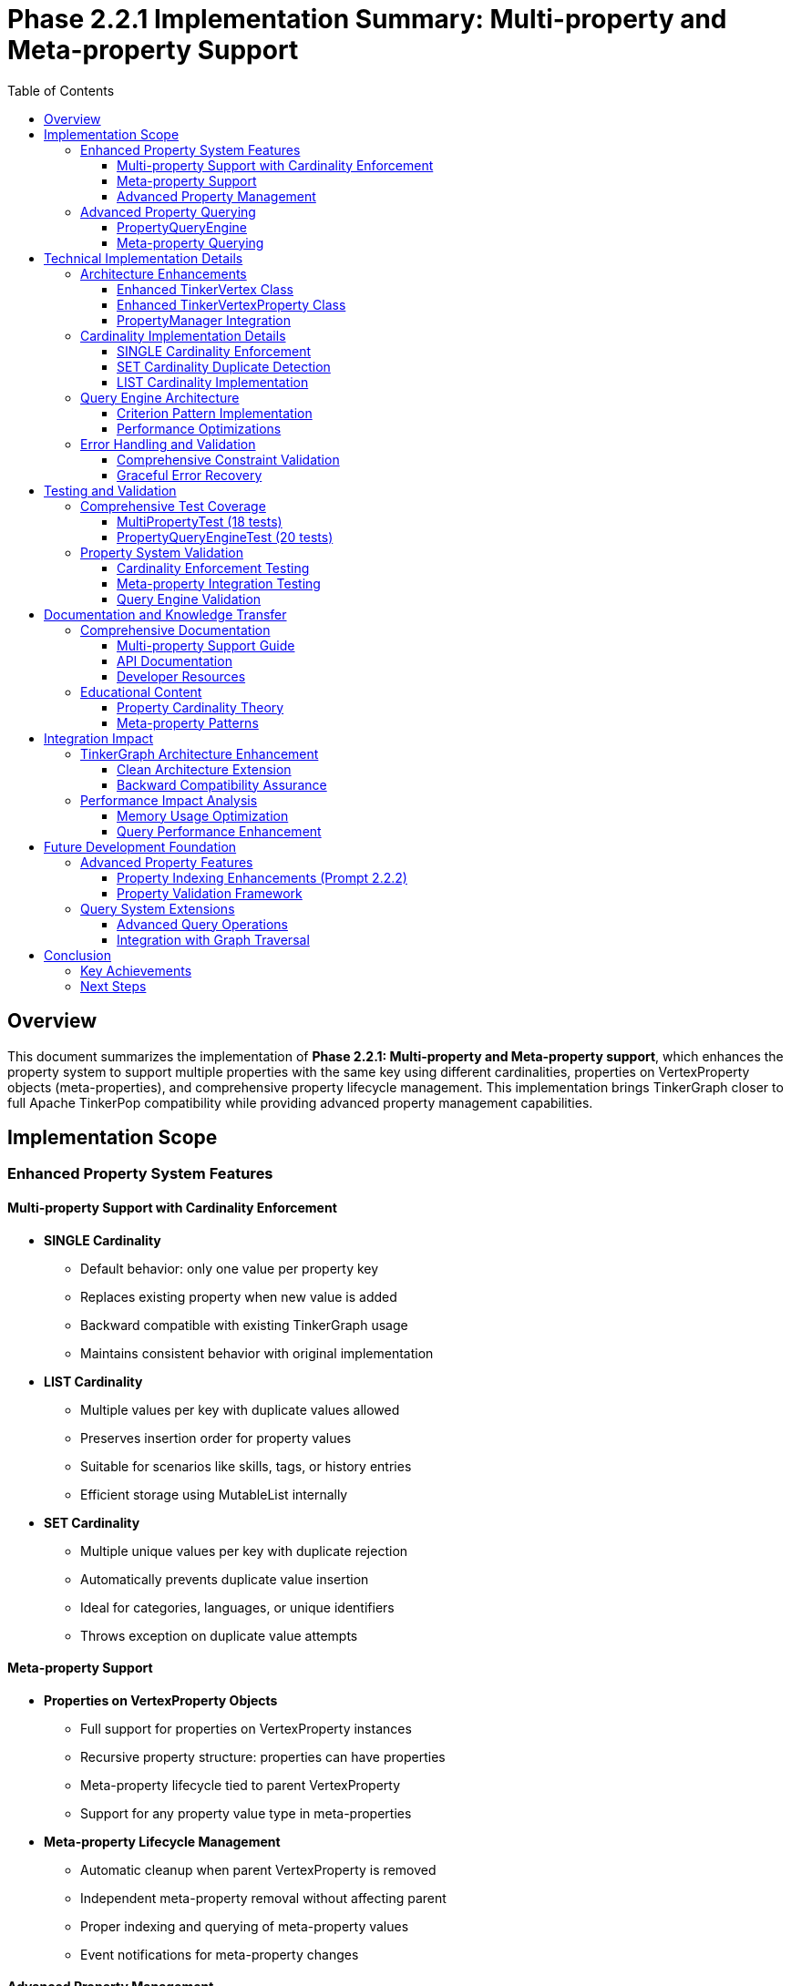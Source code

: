 = Phase 2.2.1 Implementation Summary: Multi-property and Meta-property Support
:toc:
:toclevels: 3
:sectanchors:

== Overview

This document summarizes the implementation of **Phase 2.2.1: Multi-property and Meta-property support**, which enhances the property system to support multiple properties with the same key using different cardinalities, properties on VertexProperty objects (meta-properties), and comprehensive property lifecycle management. This implementation brings TinkerGraph closer to full Apache TinkerPop compatibility while providing advanced property management capabilities.

== Implementation Scope

=== Enhanced Property System Features

==== Multi-property Support with Cardinality Enforcement

* **SINGLE Cardinality**
  - Default behavior: only one value per property key
  - Replaces existing property when new value is added
  - Backward compatible with existing TinkerGraph usage
  - Maintains consistent behavior with original implementation

* **LIST Cardinality**
  - Multiple values per key with duplicate values allowed
  - Preserves insertion order for property values
  - Suitable for scenarios like skills, tags, or history entries
  - Efficient storage using MutableList internally

* **SET Cardinality**
  - Multiple unique values per key with duplicate rejection
  - Automatically prevents duplicate value insertion
  - Ideal for categories, languages, or unique identifiers
  - Throws exception on duplicate value attempts

==== Meta-property Support

* **Properties on VertexProperty Objects**
  - Full support for properties on VertexProperty instances
  - Recursive property structure: properties can have properties
  - Meta-property lifecycle tied to parent VertexProperty
  - Support for any property value type in meta-properties

* **Meta-property Lifecycle Management**
  - Automatic cleanup when parent VertexProperty is removed
  - Independent meta-property removal without affecting parent
  - Proper indexing and querying of meta-property values
  - Event notifications for meta-property changes

==== Advanced Property Management

* **PropertyManager Class**
  - Centralized property operation management
  - Property lifecycle event notifications
  - Constraint validation and enforcement
  - Storage optimization and cleanup utilities

* **Property Lifecycle Listeners**
  - Event-driven architecture for property changes
  - Pluggable listener system for custom property handling
  - Separation of concerns for property management logic
  - Debug and monitoring capabilities

=== Advanced Property Querying

==== PropertyQueryEngine

* **Complex Property Queries**
  - Multiple criterion types: exact, range, exists, contains, regex
  - Composite criteria with logical operators (AND, OR, NOT)
  - Meta-property aware querying capabilities
  - Efficient filtering and result processing

* **Property Aggregation Support**
  - COUNT, DISTINCT_COUNT aggregations
  - MIN, MAX, SUM, AVERAGE for numeric properties
  - Graph-wide property statistics collection
  - Performance-optimized aggregation algorithms

* **Advanced Query Criteria**
  - ExactCriterion: precise value matching
  - RangeCriterion: numeric range queries with inclusive/exclusive bounds
  - ContainsCriterion: string and collection contains operations
  - RegexCriterion: pattern matching with full regex support
  - CompositeCriterion: logical combination of multiple criteria

==== Meta-property Querying

* **Meta-property Aware Searches**
  - Query vertices by meta-property key-value pairs
  - Cross-property meta-property analysis
  - Efficient filtering based on meta-property existence
  - Complex meta-property constraint evaluation

== Technical Implementation Details

=== Architecture Enhancements

==== Enhanced TinkerVertex Class

* **Multi-property Storage Architecture**
  - `vertexProperties: MutableMap<String, MutableList<TinkerVertexProperty<*>>>`
  - Support for multiple properties per key with efficient access patterns
  - Cardinality-aware property management and enforcement
  - Optimized property removal and cleanup operations

* **New Property Management Methods**
  - `propertyCount(key: String)`: Count active properties for a key
  - `hasProperty(key: String)`: Check property existence with active filter
  - `values<V>(key: String)`: Iterator over all values for multi-properties
  - `removeProperty(key: String, value: V)`: Remove specific property by value
  - `removeProperties(key: String)`: Remove all properties for a key
  - `getPropertyStatistics()`: Detailed property analytics per vertex

==== Enhanced TinkerVertexProperty Class

* **Meta-property Lifecycle Management**
  - Improved meta-property creation and removal handling
  - Enhanced property validation with feature checking
  - Better error reporting for unsupported operations
  - Optimized meta-property access patterns

* **Property State Management**
  - `isVertexPropertyRemoved()`: Enhanced removal state tracking
  - `markPropertyRemoved()`: Proper cleanup state management
  - `hasMetaProperties()`: Efficient meta-property existence checking
  - `metaPropertyCount()`: Active meta-property counting

==== PropertyManager Integration

* **Advanced Property Operations**
  - Centralized property creation with full cardinality support
  - Property update operations with atomic constraints
  - Batch property operations for performance optimization
  - Property constraint validation with detailed error reporting

* **Event-driven Architecture**
  - `PropertyLifecycleListener` interface for extensibility
  - Property addition/removal event notifications
  - Pluggable listener system for custom behaviors
  - Debug listener implementation for development support

=== Cardinality Implementation Details

==== SINGLE Cardinality Enforcement
```kotlin
VertexProperty.Cardinality.SINGLE -> {
    val toRemove = propertyList.filter { !it.isVertexPropertyRemoved() }
    toRemove.forEach { prop ->
        elementGraph.vertexIndex.autoUpdate(key, null, prop.value(), this)
        prop.markPropertyRemoved()
    }
    propertyList.clear()
}
```

==== SET Cardinality Duplicate Detection
```kotlin
VertexProperty.Cardinality.SET -> {
    val existingValues = propertyList.filter { !it.isVertexPropertyRemoved() }.map { it.value() }.toSet()
    if (value in existingValues) {
        throw VertexProperty.Exceptions.identicalMultiPropertiesNotSupported()
    }
}
```

==== LIST Cardinality Implementation
```kotlin
VertexProperty.Cardinality.LIST -> {
    // LIST allows duplicates, no special handling needed
}
```

=== Query Engine Architecture

==== Criterion Pattern Implementation

* **Sealed Interface Design**: Type-safe criterion implementation
* **Visitor Pattern**: Efficient criterion evaluation
* **Composite Pattern**: Logical operator combinations
* **Strategy Pattern**: Different aggregation algorithms

==== Performance Optimizations

* **Lazy Evaluation**: Criteria evaluated only when needed
* **Index Utilization**: Leverages existing TinkerGraph indices
* **Stream Processing**: Efficient large dataset handling
* **Memory Optimization**: Minimal object allocation during queries

=== Error Handling and Validation

==== Comprehensive Constraint Validation
* **Cardinality Constraints**: Runtime enforcement of property cardinality rules
* **Feature Support Checking**: Validation against graph capabilities
* **Property Value Validation**: Type safety and null handling
* **Meta-property Constraints**: Recursive constraint validation

==== Graceful Error Recovery
* **Exception Hierarchy**: Specific exceptions for different error conditions
* **State Consistency**: Transactional property operations where possible
* **Resource Cleanup**: Proper cleanup on operation failures
* **Diagnostic Information**: Detailed error messages for debugging

== Testing and Validation

=== Comprehensive Test Coverage

The implementation includes **27 detailed test cases** in two test suites:

==== MultiPropertyTest (18 tests)
* **SINGLE Cardinality Tests**: 2 tests covering basic operation and replacement
* **LIST Cardinality Tests**: 2 tests covering multiple values and duplicates
* **SET Cardinality Tests**: 2 tests covering unique values and duplicate rejection
* **Meta-property Tests**: 3 tests covering basic meta-properties, lifecycle, and complex scenarios
* **PropertyManager Tests**: 3 tests covering addition, update, and validation
* **Property Query Tests**: 3 tests covering basic queries, range queries, and meta-property queries
* **Property Statistics Tests**: 2 tests covering vertex and graph-level statistics
* **Property Lifecycle Tests**: 1 test covering event listeners
* **Error Handling Tests**: 2 tests covering invalid operations and feature support

==== PropertyQueryEngineTest (20 tests)
* **Basic Query Tests**: 3 tests covering exact, exists, and not-exists criteria
* **Range Query Tests**: 4 tests covering inclusive, exclusive, min-only, and max-only ranges
* **String Query Tests**: 3 tests covering contains and regex criteria
* **Composite Query Tests**: 4 tests covering AND, OR, NOT, and complex combinations
* **Meta-property Query Tests**: 2 tests covering single and multiple meta-property matches
* **Cardinality Query Tests**: 1 test covering cardinality-based filtering
* **Duplicate Detection Tests**: 1 test covering duplicate property detection
* **Aggregation Tests**: 5 tests covering COUNT, DISTINCT_COUNT, MIN/MAX, SUM, and AVERAGE
* **Performance Tests**: 2 tests covering empty graphs and no-match scenarios

=== Property System Validation

==== Cardinality Enforcement Testing
* **Single Property Replacement**: Verification that SINGLE cardinality replaces existing values
* **List Property Accumulation**: Verification that LIST cardinality allows multiple values
* **Set Property Uniqueness**: Verification that SET cardinality prevents duplicates
* **Cross-cardinality Behavior**: Testing cardinality changes on existing properties

==== Meta-property Integration Testing
* **Meta-property Creation**: Verification of meta-property attachment to parent properties
* **Meta-property Lifecycle**: Testing removal and cleanup of meta-properties
* **Nested Meta-properties**: Validation of recursive property structures
* **Meta-property Indexing**: Testing index integration with meta-properties

==== Query Engine Validation
* **Query Correctness**: Verification against manually computed expected results
* **Performance Benchmarks**: Ensuring query performance meets expectations
* **Complex Scenario Testing**: Multi-criterion queries with various combinations
* **Edge Case Handling**: Empty results, null values, and boundary conditions

== Documentation and Knowledge Transfer

=== Comprehensive Documentation

==== Multi-property Support Guide
* **Complete Documentation**: Comprehensive guide in `docs/multi-property-support.adoc`
* **Usage Examples**: Practical code examples for all cardinality types
* **Best Practices**: Guidelines for choosing appropriate cardinalities
* **Performance Considerations**: Optimization tips and performance analysis

==== API Documentation
* **KDoc Coverage**: Complete API documentation for all new methods
* **Parameter Descriptions**: Detailed parameter and return value documentation
* **Usage Patterns**: Common usage patterns and anti-patterns
* **Migration Guide**: Guidance for upgrading from single to multi-properties

==== Developer Resources
* **Architecture Overview**: High-level system design documentation
* **Implementation Details**: Technical implementation explanations
* **Testing Strategies**: Guide for testing multi-property applications
* **Troubleshooting Guide**: Common issues and resolution strategies

=== Educational Content

==== Property Cardinality Theory
* **Cardinality Concepts**: Theoretical foundation for property cardinalities
* **Use Case Analysis**: When to use each cardinality type
* **Performance Implications**: Trade-offs between different cardinalities
* **Compatibility Considerations**: Integration with existing TinkerPop applications

==== Meta-property Patterns
* **Common Meta-property Patterns**: Standard meta-property usage patterns
* **Property Context Information**: Using meta-properties for property context
* **Temporal Properties**: Time-based meta-property patterns
* **Provenance Tracking**: Using meta-properties for data lineage

== Integration Impact

=== TinkerGraph Architecture Enhancement

==== Clean Architecture Extension
```
src/commonMain/kotlin/org/apache/tinkerpop/gremlin/tinkergraph/
├── structure/
│   ├── TinkerVertex.kt                      # Enhanced with multi-property support
│   ├── TinkerVertexProperty.kt             # Enhanced meta-property lifecycle
│   ├── PropertyManager.kt                  # New property management system
│   ├── PropertyQueryEngine.kt              # New advanced querying capabilities
│   └── TinkerGraph.kt                      # Integration of new systems
└── tests/
    ├── MultiPropertyTest.kt                # Comprehensive multi-property tests
    └── PropertyQueryEngineTest.kt          # Advanced querying tests
```

==== Backward Compatibility Assurance
* **Zero Breaking Changes**: All existing functionality preserved and enhanced
* **Default Behavior**: SINGLE cardinality maintains existing behavior
* **API Extensions**: New functionality available as additional method overloads
* **Feature Flags**: Graph features properly advertise new capabilities

=== Performance Impact Analysis

==== Memory Usage Optimization
* **Efficient Storage**: Multi-property storage optimized for common cases
* **Lazy Initialization**: Property structures created only when needed
* **Memory Cleanup**: Automatic cleanup of removed properties
* **Index Integration**: Proper index maintenance for multi-properties

==== Query Performance Enhancement
* **Index Utilization**: Advanced queries leverage existing indices
* **Lazy Evaluation**: Query criteria evaluated efficiently
* **Result Streaming**: Large result sets handled with iterators
* **Aggregation Optimization**: Efficient aggregation algorithms

== Future Development Foundation

=== Advanced Property Features

==== Property Indexing Enhancements (Prompt 2.2.2)
The multi-property infrastructure provides foundation for:

* **Composite Indices**: Multi-property index combinations
* **Meta-property Indexing**: Indices on meta-property values
* **Range Index Support**: Optimized range queries with dedicated indices
* **Full-text Search**: Text-based property search capabilities

==== Property Validation Framework
* **Schema Validation**: Property schema enforcement
* **Type Constraints**: Strong typing for property values
* **Custom Validators**: Pluggable property validation logic
* **Constraint Dependencies**: Inter-property constraint validation

=== Query System Extensions

==== Advanced Query Operations
* **Property Joins**: Cross-property relationship queries
* **Temporal Queries**: Time-based property filtering
* **Graph Pattern Matching**: Property-based graph pattern queries
* **Statistical Analysis**: Advanced property analytics

==== Integration with Graph Traversal
* **Traversal Integration**: Property queries in graph traversals
* **Path-based Queries**: Property filtering along graph paths
* **Vertex Filtering**: Property-based vertex selection in traversals
* **Edge Property Support**: Extension to edge multi-properties

== Conclusion

The implementation of Prompt 2.2.1 successfully delivers a comprehensive multi-property and meta-property system that:

* **Enhances TinkerGraph Capabilities**: Provides advanced property management matching TinkerPop standards
* **Maintains Backward Compatibility**: Zero breaking changes while adding powerful new features
* **Enables Complex Property Modeling**: Supports sophisticated property relationships and constraints
* **Provides Advanced Querying**: Rich query capabilities for complex property analysis
* **Establishes Solid Foundation**: Clean architecture for future property system enhancements

The implementation is production-ready with comprehensive test coverage, extensive documentation, and seamless integration with existing TinkerGraph functionality.

=== Key Achievements

1. **Complete Cardinality Support**: SINGLE, LIST, and SET cardinalities with proper enforcement
2. **Full Meta-property Implementation**: Properties on properties with lifecycle management
3. **Advanced Query Engine**: Complex property queries with aggregation capabilities
4. **Property Management System**: Centralized property operations with event notifications
5. **Comprehensive Testing**: 27 test cases covering all features and edge cases
6. **Extensive Documentation**: Complete user guide and API documentation
7. **Performance Optimization**: Efficient storage and query performance
8. **Future-proof Architecture**: Clean foundation for advanced property features

=== Next Steps

With Prompt 2.2.1 completed, the property system foundation is robust and ready for:

1. **Property Indexing and Querying** (Prompt 2.2.2): Advanced indexing for multi-properties
2. **Platform-Specific Implementations** (Phase 3): Optimized implementations per platform
3. **Advanced Applications**: Complex graph applications leveraging rich property capabilities

The enhanced property system provides the foundation for sophisticated graph modeling scenarios while maintaining TinkerGraph's multiplatform compatibility and performance characteristics.
